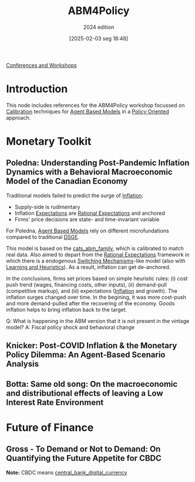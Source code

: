 #+title:      ABM4Policy
#+subtitle: 2024 edition
#+date:       [2025-02-03 seg 18:48]
#+filetags:   :conferences:
#+identifier: 20250203T184828
#+BIBLIOGRAPHY: ~/Org/zotero_refs.bib
#+options: num:nil ^:{} toc:nil

[[denote:20230216T235216][Conferences and Workshops]]

* Introduction

This node includes references for the ABM4Policy workshop focussed on [[denote:20250202T115312][Calibration]] techniques for [[denote:20250202T114248][Agent Based Models]] in a [[denote:20250202T120251][Policy Oriented]] approach.

* Monetary Toolkit

** Poledna: Understanding Post-Pandemic Inflation Dynamics with a Behavioral Macroeconomic Model of the Canadian Economy


Traditional models failed to predict the surge of [[denote:20250202T120843][Inflation]]:
- Supply-side is rudimentary
- Inflation [[denote:20250202T121158][Expectations]] are [[denote:20240708T113039][Rational Expectations]] and anchored
- Firms' price decisions are state- and time-invariant variable

For Poledna, [[denote:20250202T114248][Agent Based Models]] rely on different microfundations compared to traditional [[denote:20240531T175705][DSGE]].

This model is based on the [[denote:20250202T121415][cats_abm_family]], which is calibrated to match real data.
Also aimed to depart from the [[denote:20240708T113039][Rational Expectations]] framework in which there is a endogenous [[denote:20250203T184226][Switching Mechanisms]]-like model (also with [[denote:20250203T180559][Learning and Heuristics]]).
As a result, inflation can get de-anchored.

In the conclusions, firms set prices based on simple heuristic rules: (i) cost push trend (wages, financing costs, other inputs), (ii) demand-pull (competitive markup), and (iii) expectations ([[denote:20250202T120843][Inflation]] and growth).
The inflation surges changed over time.
In the begining, it was more cost-push and more demand-pulled after the recovering of the economy.
Goods inflation helps to bring inflation back to the target.

Q: What is happening in the ABM version that it is not present in the vintage model?
A: Fiscal policy shock and behavioral change

** Knicker: Post-COVID Inflation & the Monetary Policy Dilemma: An Agent-Based Scenario Analysis



** Botta: Same old song: On the macroeconomic and distributional effects of leaving a Low Interest Rate Environment

* Future of Finance


** Gross - To Demand or Not to Demand: On Quantifying the Future Appetite for CBDC

*Note:* CBDC means [[denote:20250202T121520][central_bank_digital_currency]]
